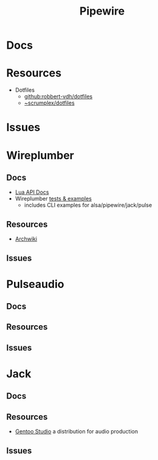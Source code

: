 :PROPERTIES:
:ID:       b4aec5d0-2ee8-40c3-b1cf-937737d465e6
:END:
#+TITLE: Pipewire


* Docs

* Resources

+ Dotfiles
  - [[github:robbert-vdh/dotfiles]]
  - [[https://git.sr.ht/~scrumplex/dotfiles/tree/master/item/pipewire/.config][~scrumplex/dotfiles]]

* Issues

* Wireplumber

** Docs

+ [[https://pipewire.pages.freedesktop.org/wireplumber/lua_api/lua_introduction.html][Lua API Docs]]
+ Wireplumber [[https://pipewire.pages.freedesktop.org/wireplumber/testing.html#wireplumber-examples][tests & examples]]
  - includes CLI examples for alsa/pipewire/jack/pulse

** Resources

+ [[https://wiki.archlinux.org/title/WirePlumber][Archwiki]]

** Issues

* Pulseaudio

** Docs

** Resources

** Issues

* Jack

** Docs

** Resources

+ [[https://gentoostudio.org/][Gentoo Studio]] a distribution for audio production

** Issues
